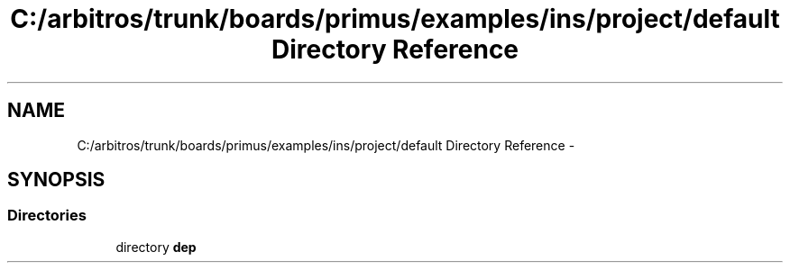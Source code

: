 .TH "C:/arbitros/trunk/boards/primus/examples/ins/project/default Directory Reference" 3 "Sun Mar 2 2014" "My Project" \" -*- nroff -*-
.ad l
.nh
.SH NAME
C:/arbitros/trunk/boards/primus/examples/ins/project/default Directory Reference \- 
.SH SYNOPSIS
.br
.PP
.SS "Directories"

.in +1c
.ti -1c
.RI "directory \fBdep\fP"
.br
.in -1c

